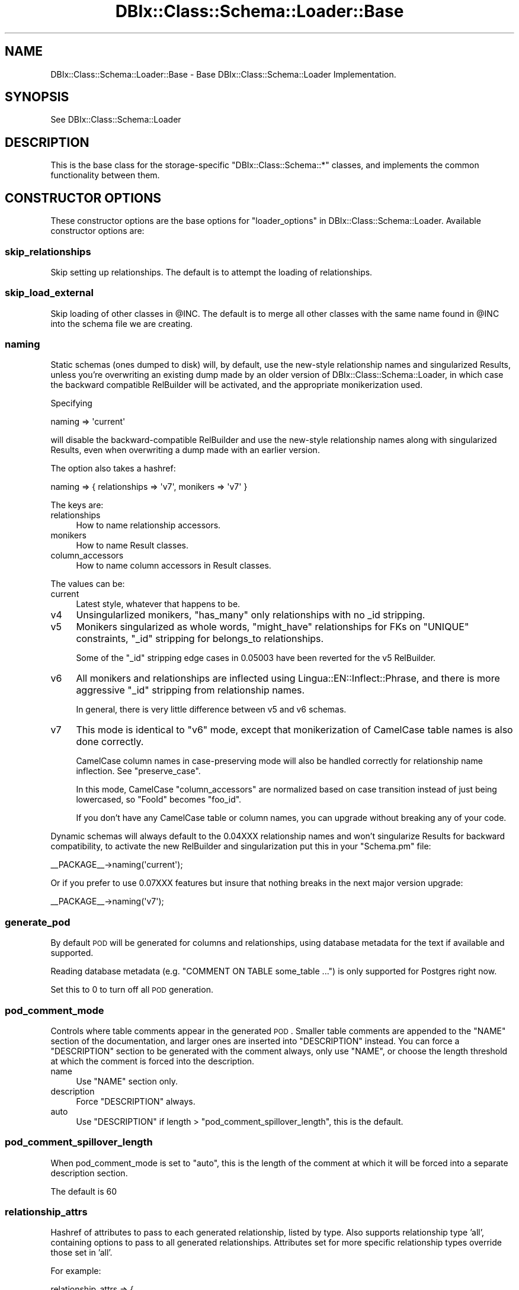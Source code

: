 .\" Automatically generated by Pod::Man 2.23 (Pod::Simple 3.14)
.\"
.\" Standard preamble:
.\" ========================================================================
.de Sp \" Vertical space (when we can't use .PP)
.if t .sp .5v
.if n .sp
..
.de Vb \" Begin verbatim text
.ft CW
.nf
.ne \\$1
..
.de Ve \" End verbatim text
.ft R
.fi
..
.\" Set up some character translations and predefined strings.  \*(-- will
.\" give an unbreakable dash, \*(PI will give pi, \*(L" will give a left
.\" double quote, and \*(R" will give a right double quote.  \*(C+ will
.\" give a nicer C++.  Capital omega is used to do unbreakable dashes and
.\" therefore won't be available.  \*(C` and \*(C' expand to `' in nroff,
.\" nothing in troff, for use with C<>.
.tr \(*W-
.ds C+ C\v'-.1v'\h'-1p'\s-2+\h'-1p'+\s0\v'.1v'\h'-1p'
.ie n \{\
.    ds -- \(*W-
.    ds PI pi
.    if (\n(.H=4u)&(1m=24u) .ds -- \(*W\h'-12u'\(*W\h'-12u'-\" diablo 10 pitch
.    if (\n(.H=4u)&(1m=20u) .ds -- \(*W\h'-12u'\(*W\h'-8u'-\"  diablo 12 pitch
.    ds L" ""
.    ds R" ""
.    ds C` ""
.    ds C' ""
'br\}
.el\{\
.    ds -- \|\(em\|
.    ds PI \(*p
.    ds L" ``
.    ds R" ''
'br\}
.\"
.\" Escape single quotes in literal strings from groff's Unicode transform.
.ie \n(.g .ds Aq \(aq
.el       .ds Aq '
.\"
.\" If the F register is turned on, we'll generate index entries on stderr for
.\" titles (.TH), headers (.SH), subsections (.SS), items (.Ip), and index
.\" entries marked with X<> in POD.  Of course, you'll have to process the
.\" output yourself in some meaningful fashion.
.ie \nF \{\
.    de IX
.    tm Index:\\$1\t\\n%\t"\\$2"
..
.    nr % 0
.    rr F
.\}
.el \{\
.    de IX
..
.\}
.\"
.\" Accent mark definitions (@(#)ms.acc 1.5 88/02/08 SMI; from UCB 4.2).
.\" Fear.  Run.  Save yourself.  No user-serviceable parts.
.    \" fudge factors for nroff and troff
.if n \{\
.    ds #H 0
.    ds #V .8m
.    ds #F .3m
.    ds #[ \f1
.    ds #] \fP
.\}
.if t \{\
.    ds #H ((1u-(\\\\n(.fu%2u))*.13m)
.    ds #V .6m
.    ds #F 0
.    ds #[ \&
.    ds #] \&
.\}
.    \" simple accents for nroff and troff
.if n \{\
.    ds ' \&
.    ds ` \&
.    ds ^ \&
.    ds , \&
.    ds ~ ~
.    ds /
.\}
.if t \{\
.    ds ' \\k:\h'-(\\n(.wu*8/10-\*(#H)'\'\h"|\\n:u"
.    ds ` \\k:\h'-(\\n(.wu*8/10-\*(#H)'\`\h'|\\n:u'
.    ds ^ \\k:\h'-(\\n(.wu*10/11-\*(#H)'^\h'|\\n:u'
.    ds , \\k:\h'-(\\n(.wu*8/10)',\h'|\\n:u'
.    ds ~ \\k:\h'-(\\n(.wu-\*(#H-.1m)'~\h'|\\n:u'
.    ds / \\k:\h'-(\\n(.wu*8/10-\*(#H)'\z\(sl\h'|\\n:u'
.\}
.    \" troff and (daisy-wheel) nroff accents
.ds : \\k:\h'-(\\n(.wu*8/10-\*(#H+.1m+\*(#F)'\v'-\*(#V'\z.\h'.2m+\*(#F'.\h'|\\n:u'\v'\*(#V'
.ds 8 \h'\*(#H'\(*b\h'-\*(#H'
.ds o \\k:\h'-(\\n(.wu+\w'\(de'u-\*(#H)/2u'\v'-.3n'\*(#[\z\(de\v'.3n'\h'|\\n:u'\*(#]
.ds d- \h'\*(#H'\(pd\h'-\w'~'u'\v'-.25m'\f2\(hy\fP\v'.25m'\h'-\*(#H'
.ds D- D\\k:\h'-\w'D'u'\v'-.11m'\z\(hy\v'.11m'\h'|\\n:u'
.ds th \*(#[\v'.3m'\s+1I\s-1\v'-.3m'\h'-(\w'I'u*2/3)'\s-1o\s+1\*(#]
.ds Th \*(#[\s+2I\s-2\h'-\w'I'u*3/5'\v'-.3m'o\v'.3m'\*(#]
.ds ae a\h'-(\w'a'u*4/10)'e
.ds Ae A\h'-(\w'A'u*4/10)'E
.    \" corrections for vroff
.if v .ds ~ \\k:\h'-(\\n(.wu*9/10-\*(#H)'\s-2\u~\d\s+2\h'|\\n:u'
.if v .ds ^ \\k:\h'-(\\n(.wu*10/11-\*(#H)'\v'-.4m'^\v'.4m'\h'|\\n:u'
.    \" for low resolution devices (crt and lpr)
.if \n(.H>23 .if \n(.V>19 \
\{\
.    ds : e
.    ds 8 ss
.    ds o a
.    ds d- d\h'-1'\(ga
.    ds D- D\h'-1'\(hy
.    ds th \o'bp'
.    ds Th \o'LP'
.    ds ae ae
.    ds Ae AE
.\}
.rm #[ #] #H #V #F C
.\" ========================================================================
.\"
.IX Title "DBIx::Class::Schema::Loader::Base 3"
.TH DBIx::Class::Schema::Loader::Base 3 "2010-09-10" "perl v5.12.1" "User Contributed Perl Documentation"
.\" For nroff, turn off justification.  Always turn off hyphenation; it makes
.\" way too many mistakes in technical documents.
.if n .ad l
.nh
.SH "NAME"
DBIx::Class::Schema::Loader::Base \- Base DBIx::Class::Schema::Loader Implementation.
.SH "SYNOPSIS"
.IX Header "SYNOPSIS"
See DBIx::Class::Schema::Loader
.SH "DESCRIPTION"
.IX Header "DESCRIPTION"
This is the base class for the storage-specific \f(CW\*(C`DBIx::Class::Schema::*\*(C'\fR
classes, and implements the common functionality between them.
.SH "CONSTRUCTOR OPTIONS"
.IX Header "CONSTRUCTOR OPTIONS"
These constructor options are the base options for
\&\*(L"loader_options\*(R" in DBIx::Class::Schema::Loader.  Available constructor options are:
.SS "skip_relationships"
.IX Subsection "skip_relationships"
Skip setting up relationships.  The default is to attempt the loading
of relationships.
.SS "skip_load_external"
.IX Subsection "skip_load_external"
Skip loading of other classes in \f(CW@INC\fR. The default is to merge all other classes
with the same name found in \f(CW@INC\fR into the schema file we are creating.
.SS "naming"
.IX Subsection "naming"
Static schemas (ones dumped to disk) will, by default, use the new-style
relationship names and singularized Results, unless you're overwriting an
existing dump made by an older version of DBIx::Class::Schema::Loader, in
which case the backward compatible RelBuilder will be activated, and the
appropriate monikerization used.
.PP
Specifying
.PP
.Vb 1
\&    naming => \*(Aqcurrent\*(Aq
.Ve
.PP
will disable the backward-compatible RelBuilder and use
the new-style relationship names along with singularized Results, even when
overwriting a dump made with an earlier version.
.PP
The option also takes a hashref:
.PP
.Vb 1
\&    naming => { relationships => \*(Aqv7\*(Aq, monikers => \*(Aqv7\*(Aq }
.Ve
.PP
The keys are:
.IP "relationships" 4
.IX Item "relationships"
How to name relationship accessors.
.IP "monikers" 4
.IX Item "monikers"
How to name Result classes.
.IP "column_accessors" 4
.IX Item "column_accessors"
How to name column accessors in Result classes.
.PP
The values can be:
.IP "current" 4
.IX Item "current"
Latest style, whatever that happens to be.
.IP "v4" 4
.IX Item "v4"
Unsingularlized monikers, \f(CW\*(C`has_many\*(C'\fR only relationships with no _id stripping.
.IP "v5" 4
.IX Item "v5"
Monikers singularized as whole words, \f(CW\*(C`might_have\*(C'\fR relationships for FKs on
\&\f(CW\*(C`UNIQUE\*(C'\fR constraints, \f(CW\*(C`_id\*(C'\fR stripping for belongs_to relationships.
.Sp
Some of the \f(CW\*(C`_id\*(C'\fR stripping edge cases in \f(CW0.05003\fR have been reverted for
the v5 RelBuilder.
.IP "v6" 4
.IX Item "v6"
All monikers and relationships are inflected using
Lingua::EN::Inflect::Phrase, and there is more aggressive \f(CW\*(C`_id\*(C'\fR stripping
from relationship names.
.Sp
In general, there is very little difference between v5 and v6 schemas.
.IP "v7" 4
.IX Item "v7"
This mode is identical to \f(CW\*(C`v6\*(C'\fR mode, except that monikerization of CamelCase
table names is also done correctly.
.Sp
CamelCase column names in case-preserving mode will also be handled correctly
for relationship name inflection. See \*(L"preserve_case\*(R".
.Sp
In this mode, CamelCase \*(L"column_accessors\*(R" are normalized based on case
transition instead of just being lowercased, so \f(CW\*(C`FooId\*(C'\fR becomes \f(CW\*(C`foo_id\*(C'\fR.
.Sp
If you don't have any CamelCase table or column names, you can upgrade without
breaking any of your code.
.PP
Dynamic schemas will always default to the 0.04XXX relationship names and won't
singularize Results for backward compatibility, to activate the new RelBuilder
and singularization put this in your \f(CW\*(C`Schema.pm\*(C'\fR file:
.PP
.Vb 1
\&    _\|_PACKAGE_\|_\->naming(\*(Aqcurrent\*(Aq);
.Ve
.PP
Or if you prefer to use 0.07XXX features but insure that nothing breaks in the
next major version upgrade:
.PP
.Vb 1
\&    _\|_PACKAGE_\|_\->naming(\*(Aqv7\*(Aq);
.Ve
.SS "generate_pod"
.IX Subsection "generate_pod"
By default \s-1POD\s0 will be generated for columns and relationships, using database
metadata for the text if available and supported.
.PP
Reading database metadata (e.g. \f(CW\*(C`COMMENT ON TABLE some_table ...\*(C'\fR) is only
supported for Postgres right now.
.PP
Set this to \f(CW0\fR to turn off all \s-1POD\s0 generation.
.SS "pod_comment_mode"
.IX Subsection "pod_comment_mode"
Controls where table comments appear in the generated \s-1POD\s0. Smaller table
comments are appended to the \f(CW\*(C`NAME\*(C'\fR section of the documentation, and larger
ones are inserted into \f(CW\*(C`DESCRIPTION\*(C'\fR instead. You can force a \f(CW\*(C`DESCRIPTION\*(C'\fR
section to be generated with the comment always, only use \f(CW\*(C`NAME\*(C'\fR, or choose
the length threshold at which the comment is forced into the description.
.IP "name" 4
.IX Item "name"
Use \f(CW\*(C`NAME\*(C'\fR section only.
.IP "description" 4
.IX Item "description"
Force \f(CW\*(C`DESCRIPTION\*(C'\fR always.
.IP "auto" 4
.IX Item "auto"
Use \f(CW\*(C`DESCRIPTION\*(C'\fR if length > \*(L"pod_comment_spillover_length\*(R", this is the
default.
.SS "pod_comment_spillover_length"
.IX Subsection "pod_comment_spillover_length"
When pod_comment_mode is set to \f(CW\*(C`auto\*(C'\fR, this is the length of the comment at
which it will be forced into a separate description section.
.PP
The default is \f(CW60\fR
.SS "relationship_attrs"
.IX Subsection "relationship_attrs"
Hashref of attributes to pass to each generated relationship, listed
by type.  Also supports relationship type 'all', containing options to
pass to all generated relationships.  Attributes set for more specific
relationship types override those set in 'all'.
.PP
For example:
.PP
.Vb 3
\&  relationship_attrs => {
\&    belongs_to => { is_deferrable => 0 },
\&  },
.Ve
.PP
use this to turn off \s-1DEFERRABLE\s0 on your foreign key constraints.
.SS "debug"
.IX Subsection "debug"
If set to true, each constructive DBIx::Class statement the loader
decides to execute will be \f(CW\*(C`warn\*(C'\fR\-ed before execution.
.SS "db_schema"
.IX Subsection "db_schema"
Set the name of the schema to load (schema in the sense that your database
vendor means it).  Does not currently support loading more than one schema
name.
.SS "constraint"
.IX Subsection "constraint"
Only load tables matching regex.  Best specified as a qr// regex.
.SS "exclude"
.IX Subsection "exclude"
Exclude tables matching regex.  Best specified as a qr// regex.
.SS "moniker_map"
.IX Subsection "moniker_map"
Overrides the default table name to moniker translation.  Can be either
a hashref of table keys and moniker values, or a coderef for a translator
function taking a single scalar table name argument and returning
a scalar moniker.  If the hash entry does not exist, or the function
returns a false value, the code falls back to default behavior
for that table name.
.PP
The default behavior is to split on case transition and non-alphanumeric
boundaries, singularize the resulting phrase, then join the titlecased words
together. Examples:
.PP
.Vb 7
\&    Table Name       | Moniker Name
\&    \-\-\-\-\-\-\-\-\-\-\-\-\-\-\-\-\-\-\-\-\-\-\-\-\-\-\-\-\-\-\-\-\-
\&    luser            | Luser
\&    luser_group      | LuserGroup
\&    luser\-opts       | LuserOpt
\&    stations_visited | StationVisited
\&    routeChange      | RouteChange
.Ve
.SS "inflect_plural"
.IX Subsection "inflect_plural"
Just like \*(L"moniker_map\*(R" above (can be hash/code\-ref, falls back to default
if hash key does not exist or coderef returns false), but acts as a map
for pluralizing relationship names.  The default behavior is to utilize
\&\*(L"to_PL\*(R" in Lingua::EN::Inflect::Number.
.SS "inflect_singular"
.IX Subsection "inflect_singular"
As \*(L"inflect_plural\*(R" above, but for singularizing relationship names.
Default behavior is to utilize \*(L"to_S\*(R" in Lingua::EN::Inflect::Number.
.SS "schema_base_class"
.IX Subsection "schema_base_class"
Base class for your schema classes. Defaults to 'DBIx::Class::Schema'.
.SS "result_base_class"
.IX Subsection "result_base_class"
Base class for your table classes (aka result classes). Defaults to
\&'DBIx::Class::Core'.
.SS "additional_base_classes"
.IX Subsection "additional_base_classes"
List of additional base classes all of your table classes will use.
.SS "left_base_classes"
.IX Subsection "left_base_classes"
List of additional base classes all of your table classes will use
that need to be leftmost.
.SS "additional_classes"
.IX Subsection "additional_classes"
List of additional classes which all of your table classes will use.
.SS "components"
.IX Subsection "components"
List of additional components to be loaded into all of your table
classes.  A good example would be
InflateColumn::DateTime
.SS "resultset_components"
.IX Subsection "resultset_components"
List of additional ResultSet components to be loaded into your table
classes.  A good example would be \f(CW\*(C`AlwaysRS\*(C'\fR.  Component
\&\f(CW\*(C`ResultSetManager\*(C'\fR will be automatically added to the above
\&\f(CW\*(C`components\*(C'\fR list if this option is set.
.SS "use_namespaces"
.IX Subsection "use_namespaces"
This is now the default, to go back to \*(L"load_classes\*(R" in DBIx::Class::Schema pass
a \f(CW0\fR.
.PP
Generate result class names suitable for
\&\*(L"load_namespaces\*(R" in DBIx::Class::Schema and call that instead of
\&\*(L"load_classes\*(R" in DBIx::Class::Schema. When using this option you can also
specify any of the options for \f(CW\*(C`load_namespaces\*(C'\fR (i.e. \f(CW\*(C`result_namespace\*(C'\fR,
\&\f(CW\*(C`resultset_namespace\*(C'\fR, \f(CW\*(C`default_resultset_class\*(C'\fR), and they will be added
to the call (and the generated result class names adjusted appropriately).
.SS "dump_directory"
.IX Subsection "dump_directory"
This option is designed to be a tool to help you transition from this
loader to a manually-defined schema when you decide it's time to do so.
.PP
The value of this option is a perl libdir pathname.  Within
that directory this module will create a baseline manual
DBIx::Class::Schema module set, based on what it creates at runtime
in memory.
.PP
The created schema class will have the same classname as the one on
which you are setting this option (and the ResultSource classes will be
based on this name as well).
.PP
Normally you wouldn't hard-code this setting in your schema class, as it
is meant for one-time manual usage.
.PP
See \*(L"dump_to_dir\*(R" in DBIx::Class::Schema::Loader for examples of the
recommended way to access this functionality.
.SS "dump_overwrite"
.IX Subsection "dump_overwrite"
Deprecated.  See \*(L"really_erase_my_files\*(R" below, which does *not* mean
the same thing as the old \f(CW\*(C`dump_overwrite\*(C'\fR setting from previous releases.
.SS "really_erase_my_files"
.IX Subsection "really_erase_my_files"
Default false.  If true, Loader will unconditionally delete any existing
files before creating the new ones from scratch when dumping a schema to disk.
.PP
The default behavior is instead to only replace the top portion of the
file, up to and including the final stanza which contains
\&\f(CW\*(C`# DO NOT MODIFY THIS OR ANYTHING ABOVE!\*(C'\fR
leaving any customizations you placed after that as they were.
.PP
When \f(CW\*(C`really_erase_my_files\*(C'\fR is not set, if the output file already exists,
but the aforementioned final stanza is not found, or the checksum
contained there does not match the generated contents, Loader will
croak and not touch the file.
.PP
You should really be using version control on your schema classes (and all
of the rest of your code for that matter).  Don't blame me if a bug in this
code wipes something out when it shouldn't have, you've been warned.
.SS "overwrite_modifications"
.IX Subsection "overwrite_modifications"
Default false.  If false, when updating existing files, Loader will
refuse to modify any Loader-generated code that has been modified
since its last run (as determined by the checksum Loader put in its
comment lines).
.PP
If true, Loader will discard any manual modifications that have been
made to Loader-generated code.
.PP
Again, you should be using version control on your schema classes.  Be
careful with this option.
.SS "custom_column_info"
.IX Subsection "custom_column_info"
Hook for adding extra attributes to the
column_info for a column.
.PP
Must be a coderef that returns a hashref with the extra attributes.
.PP
Receives the table name, column name and column_info.
.PP
For example:
.PP
.Vb 2
\&  custom_column_info => sub {
\&      my ($table_name, $column_name, $column_info) = @_;
\&
\&      if ($column_name eq \*(Aqdog\*(Aq && $column_info\->{default_value} eq \*(Aqsnoopy\*(Aq) {
\&          return { is_snoopy => 1 };
\&      }
\&  },
.Ve
.PP
This attribute can also be used to set \f(CW\*(C`inflate_datetime\*(C'\fR on a non-datetime
column so it also receives the \*(L"datetime_timezone\*(R" and/or \*(L"datetime_locale\*(R".
.SS "datetime_timezone"
.IX Subsection "datetime_timezone"
Sets the timezone attribute for DBIx::Class::InflateColumn::DateTime for all
columns with the \s-1DATE/DATETIME/TIMESTAMP\s0 data_types.
.SS "datetime_locale"
.IX Subsection "datetime_locale"
Sets the locale attribute for DBIx::Class::InflateColumn::DateTime for all
columns with the \s-1DATE/DATETIME/TIMESTAMP\s0 data_types.
.SS "config_file"
.IX Subsection "config_file"
File in Perl format, which should return a \s-1HASH\s0 reference, from which to read
loader options.
.SS "preserve_case"
.IX Subsection "preserve_case"
Usually column names are lowercased, to make them easier to work with in
DBIx::Class. This option lets you turn this behavior off, if the driver
supports it.
.PP
Drivers for case sensitive databases like Sybase \s-1ASE\s0 or \s-1MSSQL\s0 with a
case-sensitive collation will turn this option on unconditionally.
.PP
Currently the drivers for SQLite, mysql, \s-1MSSQL\s0 and Firebird/InterBase support
setting this option.
.SS "qualify_objects"
.IX Subsection "qualify_objects"
Set to true to prepend the \*(L"db_schema\*(R" to table names for \f(CW\*(C`_\|_PACKAGE_\|_\->table\*(C'\fR calls, and to some other things like Oracle sequences.
.SS "use_moose"
.IX Subsection "use_moose"
Creates Schema and Result classes that use Moose, MooseX::NonMoose and
namespace::autoclean. The default content after the md5 sum also makes the
classes immutable.
.PP
It is safe to upgrade your existing Schema to this option.
.SH "METHODS"
.IX Header "METHODS"
None of these methods are intended for direct invocation by regular
users of DBIx::Class::Schema::Loader. Some are proxied via
DBIx::Class::Schema::Loader.
.SS "new"
.IX Subsection "new"
Constructor for DBIx::Class::Schema::Loader::Base, used internally
by DBIx::Class::Schema::Loader.
.SS "load"
.IX Subsection "load"
Does the actual schema-construction work.
.SS "rescan"
.IX Subsection "rescan"
Arguments: schema
.PP
Rescan the database for changes. Returns a list of the newly added table
monikers.
.PP
The schema argument should be the schema class or object to be affected.  It
should probably be derived from the original schema_class used during \*(L"load\*(R".
.SS "tables"
.IX Subsection "tables"
Returns a sorted list of loaded tables, using the original database table
names.
.SS "monikers"
.IX Subsection "monikers"
Returns a hashref of loaded table to moniker mappings.  There will
be two entries for each table, the original name and the \*(L"normalized\*(R"
name, in the case that the two are different (such as databases
that like uppercase table names, or preserve your original mixed-case
definitions, or what-have-you).
.SS "classes"
.IX Subsection "classes"
Returns a hashref of table to class mappings.  In some cases it will
contain multiple entries per table for the original and normalized table
names, as above in \*(L"monikers\*(R".
.SH "SEE ALSO"
.IX Header "SEE ALSO"
DBIx::Class::Schema::Loader
.SH "AUTHOR"
.IX Header "AUTHOR"
See \*(L"\s-1AUTHOR\s0\*(R" in DBIx::Class::Schema::Loader and \*(L"\s-1CONTRIBUTORS\s0\*(R" in DBIx::Class::Schema::Loader.
.SH "LICENSE"
.IX Header "LICENSE"
This library is free software; you can redistribute it and/or modify it under
the same terms as Perl itself.

